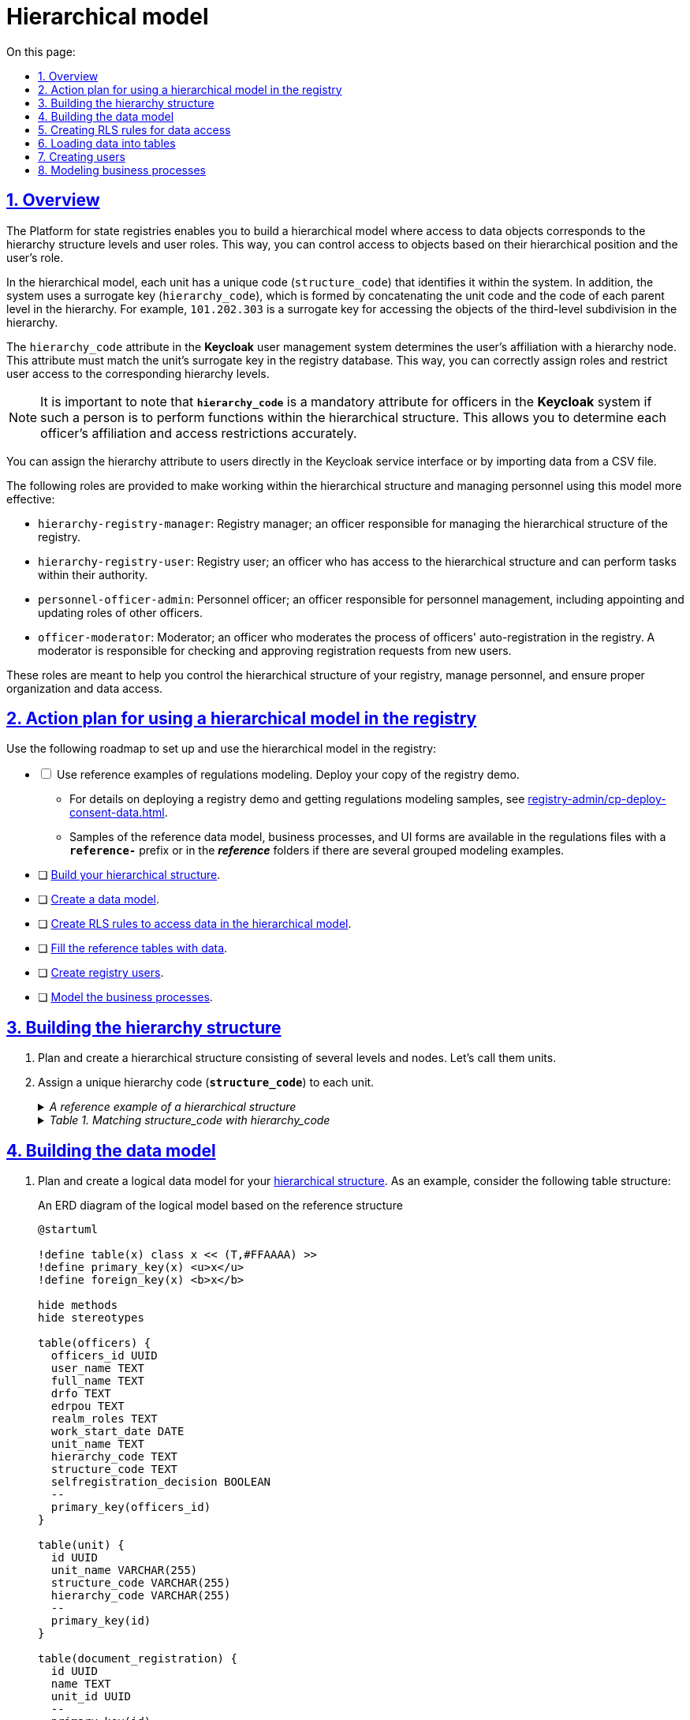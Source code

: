 :toc-title: On this page:
:toc: auto
:toclevels: 5
:experimental:
:sectnums:
:sectnumlevels: 5
:sectanchors:
:sectlinks:
:partnums:

//= Ієрархічна модель
= Hierarchical model

== Overview

//Платформа реєстрів надає можливість побудувати ієрархічну модель доступу до об'єктів даних відповідно до рівнів ієрархічної структури та ролей користувачів. Це дозволяє забезпечити контроль над доступом до об'єктів на основі їх ієрархічного положення та ролі користувача.
The Platform for state registries enables you to build a hierarchical model where access to data objects corresponds to the hierarchy structure levels and user roles. This way, you can control access to objects based on their hierarchical position and the user's role.

//У цій ієрархічній моделі кожен підрозділ має унікальний код -- `structure_code`, який ідентифікує його в рамках системи. Крім того, використовується сурогатний ключ -- `hierarchy_code`, який формується шляхом конкатенації коду підрозділу та коду кожного батьківського рівня в ієрархії. Наприклад, `101.202.303` -- сурогатний ключ для доступу до об'єктів підрозділу третього рівня в ієрархії.
In the hierarchical model, each unit has a unique code (`structure_code`) that identifies it within the system. In addition, the system uses a surrogate key (`hierarchy_code`), which is formed by concatenating the unit code and the code of each parent level in the hierarchy. For example, `101.202.303` is a surrogate key for accessing the objects of the third-level subdivision in the hierarchy.

//Приналежність користувача до вузла ієрархії визначається за допомогою атрибута `hierarchy_code` у системі управління користувачами *Keycloak*. Цей атрибут має збігатися із сурогатним ключем для підрозділу у БД реєстру та використовується для належного призначення ролей та обмежень доступу користувача до відповідних рівнів ієрархії.
The `hierarchy_code` attribute in the *Keycloak* user management system determines the user's affiliation with a hierarchy node. This attribute must match the unit's surrogate key in the registry database. This way, you can correctly assign roles and restrict user access to the corresponding hierarchy levels.

//NOTE: Важливо зазначити, що *`hierarchy_code`* є обов'язковим атрибутом посадової особи у системі *Keycloak*, якщо така особа має виконувати функції в межах ієрархічної структури. Це дозволяє точно визначити приналежність та обмеження доступу для кожної посадової особи.
NOTE: It is important to note that *`hierarchy_code`* is a mandatory attribute for officers in the *Keycloak* system if such a person is to perform functions within the hierarchical structure. This allows you to determine each officer's affiliation and access restrictions accurately.

//Присвоєння атрибута ієрархії користувачам у Keycloak може бути здійснено безпосередньо в інтерфейсі самого сервісу або шляхом імпорту даних з CSV-файлу.
You can assign the hierarchy attribute to users directly in the Keycloak service interface or by importing data from a CSV file.

//Для ефективного керування та виконання завдань в рамках ієрархічної структури та управління персоналом, що працює за такою моделлю, передбачено декілька ролей:
The following roles are provided to make working within the hierarchical structure and managing personnel using this model more effective:

//* `hierarchy-registry-manager` -- керівник реєстру (посадова особа), відповідальна за керування ієрархічною структурою реєстру.
* `hierarchy-registry-manager`: Registry manager; an officer responsible for managing the hierarchical structure of the registry.
//* `hierarchy-registry-user` -- користувач реєстру (посадова особа), яка має доступ до ієрархічної структури та може виконувати завдання відповідно до своїх повноважень.
* `hierarchy-registry-user`: Registry user; an officer who has access to the hierarchical structure and can perform tasks within their authority.
//* `personnel-officer-admin` -- кадровик, посадова особа, відповідальна за управління персоналом, включаючи призначення та зміну ролей інших посадових осіб в межах своїх повноважень.
* `personnel-officer-admin`: Personnel officer; an officer responsible for personnel management, including appointing and updating roles of other officers.
//* `officer-moderator` -- модератор процесу автореєстрації посадових осіб у реєстрі, відповідальний за перевірку та схвалення запитів на реєстрацію нових користувачів.
* `officer-moderator`: Moderator; an officer who moderates the process of officers' auto-registration in the registry. A moderator is responsible for checking and approving registration requests from new users.

//Ці ролі допомагають забезпечити ефективну роботу та контроль над ієрархічною структурою реєстру, а також управління персоналом, забезпечуючи належну організацію та доступ до даних.
These roles are meant to help you control the hierarchical structure of your registry, manage personnel, and ensure proper organization and data access.

//== План дій з використання ієрархічної моделі у реєстрі
== Action plan for using a hierarchical model in the registry

//Скористайтеся наступним планом дій для налаштування та використання ієрархічної моделі у реєстрі:
Use the following roadmap to set up and use the hierarchical model in the registry:

[%interactive]
//* [ ] Використовуйте референтні приклади моделювання регламенту. Для цього розгорніть власний демо-реєстр.
* [ ] Use reference examples of regulations modeling. Deploy your copy of the registry demo.
//** Як розгорнути демо-реєстр та отримати референтні приклади моделювання регламенту, дивіться на сторінці xref:registry-admin/cp-deploy-consent-data.adoc[].
** For details on deploying a registry demo and getting regulations modeling samples, see xref:registry-admin/cp-deploy-consent-data.adoc[].
//** Приклади референтної моделі даних, бізнес-процесів та UI-форм доступні у файлах регламенту за відповідними назвами із префіксом *`reference-`* або у теках *_reference_*, якщо є декілька згрупованих прикладів моделювання.
** Samples of the reference data model, business processes, and UI forms are available in the regulations files with a *`reference-`* prefix or in the *_reference_* folders if there are several grouped modeling examples.

//* [ ] xref:#hierarchy-structure[Побудуйте власну ієрархічну структуру]
* [ ] xref:#hierarchy-structure[Build your hierarchical structure].
//* [ ] xref:#build-data-model[Створіть модель даних]
* [ ] xref:#build-data-model[Create a data model].
//* [ ] xref:#rls-rules[Створіть RLS-правила для доступу до даних за ієрархічною моделлю]
* [ ] xref:#rls-rules[Create RLS rules to access data in the hierarchical model].
//* [ ] xref:#inital-data-load[Наповніть таблиці-довідники даними]
* [ ] xref:#inital-data-load[Fill the reference tables with data].
//* [ ] xref:#create-users[Створіть користувачів у реєстрі]
* [ ] xref:#create-users[Create registry users].
//* [ ] xref:#bp-modeling[Змоделюйте бізнес-процеси]
* [ ] xref:#bp-modeling[Model the business processes].

[#hierarchy-structure]
//== Побудова ієрархічної структури
== Building the hierarchy structure

//. Продумайте та створіть ієрархічну структуру, що складається з декількох рівнів (вузлів). Назвемо їх підрозділами.
. Plan and create a hierarchical structure consisting of several levels and nodes. Let's call them units.
//. Призначте кожному такому підрозділу власний унікальний код ієрархії -- *`structure_code`*.
. Assign a unique hierarchy code (*`structure_code`*) to each unit.
//._Референтний приклад ієрархічної структури підрозділів_
+
[%collapsible]
._A reference example of a hierarchical structure_
====
[plantuml]
----
@startsalt
{
  {T
    + **Ministry of Economy of Ukraine (Code: 101)**
    ++ Department of Trade Agreements and Export Development (Code: 201)
    ++ Division of Public Policy in the field of Public Material Reserve (Code: 202)
    ++ Department of Labor and Employment (Code: 203)
        +++ Department of Labor (Code: 301)
        +++ Department of Industry and High-Risk Facilities Supervision (Code: 302)
  }
  {T
    + **Ministry of Digital Transformation of Ukraine (Code: 102)**
    ++ State Center of Informational Resources of Ukraine (Code: 204)
    ++ State Enterprise "Diia" (Code: 205)
  }
  {T
    + **Ministry of Internal Affairs of Ukraine (Code: 103)**
    ++ National Police of Ukraine (Code: 206)
    ++ State Border Guard Service of Ukraine (Code: 207)
    ++ State Migration Service of Ukraine (Code: 208)
        +++ Office for Management of Places of Temporary Aaccommodation of Foreigners (Code: 303)
        +++ Office for Management of Places of Temporary Accommodation of Refugees (Code: 304)
    ++ State Emergency Service of Ukraine (Code: 209)
  }
  {T
    + **Ministry of Communities and Territories Development of Ukraine (Code: 104)**
    ++ State Agency for Tourism Development of Ukraine (Code: 210)
    ++ State Agency on Energy Efficiency and Energy Saving of Ukraine (Code: 211)
    ++ State Aviation Administration of Ukraine (Code: 212)
    ++ State Service for Maritime, Inland Waterway Transport and Shipping of Ukraine (Code: 213)
    ++ State Service of Ukraine for Transport Safety (Code: 214)
    ++ State Agency for Reconstruction and Development of Infrastructure of Ukraine (Code: 215)
        +++ Department of Restoration of Infrastructure of Ukraine (Code: 305)
        +++ Department of Development of Infrastructure of Ukraine (Code: 306)
            ++++ Office of Infrastructure Development of Ukraine (Code: 401)
  }
}
@endsalt
----
====
+
[%collapsible]
._Table 1. Matching structure_code with hierarchy_code_
====
|===
|Unit name |Unit code (structure_code) |Surrogate key (hierarchy_code) |Note

|Ministry of Economy of Ukraine
|101
|101
|Hierarchy root node

|Department of Trade Agreements and Export Development
|201
|101.201
|

|Division of Public Policy in the field of Public Material Reserve
|202
|101.202
|

|Department of Labor and Employment
|203
|101.203
|

|Department of Labor
|301
|101.203.301
|

|Department of Industry and High-Risk Facilities Supervision
|302
|101.203.302
|

|Ministry of Digital Transformation of Ukraine
|102
|102
|Hierarchy root node

|State Center of Informational Resources of Ukraine
|204
|102.204
|

|State Enterprise "Diia"
|205
|102.205
|

|Ministry of Internal Affairs of Ukraine
|103
|103
|Hierarchy root node

|National Police of Ukraine
|206
|103.206
|

|State Border Guard Service of Ukraine
|207
|103.207
|

|State Migration Service of Ukraine
|208
|103.208
|

|Office for Management of Places of Temporary Accommodation of Foreigners
|303
|103.208.303
|

|Office for Management of Places of Temporary Accommodation of Refugees
|304
|103.208.304
|

|State Emergency Service of Ukraine
|209
|103.209
|

|Ministry of Communities and Territories Development of Ukraine
|104
|104
|Hierarchy root node

|State Agency for Tourism Development of Ukraine
|210
|104.210
|

|State Agency on Energy Efficiency and Energy Saving of Ukraine
|211
|104.211
|

|State Aviation Administration of Ukraine
|212
|104.212
|

|State Service for Maritime, Inland Waterway Transport and Shipping of Ukraine
|213
|104.213
|

|State Service of Ukraine for Transport Safety
|214
|104.214
|

|State Agency for Reconstruction and Development of Infrastructure of Ukraine
|215
|104.215
|

|Department of Restoration of Infrastructure of Ukraine
|305
|104.215.305
|

|Department of Development of Infrastructure of Ukraine
|306
|104.215.306
|

|Office of Infrastructure Development of Ukraine
|401
|104.215.306.401
|
|===
====

[#build-data-model]
//== Створення моделі даних
== Building the data model

//. Продумайте та створіть логічну модель даних для своєї xref:hierarchy-structure[ієрархічної структури]. Ми пропонуємо як приклад наступну структуру таблиць:
. Plan and create a logical data model for your xref:hierarchy-structure[hierarchical structure]. As an example, consider the following table structure:
//.ERD-діаграма логічної моделі на базі референтної структури
+
.An ERD diagram of the logical model based on the reference structure
[plantuml]
----
@startuml

!define table(x) class x << (T,#FFAAAA) >>
!define primary_key(x) <u>x</u>
!define foreign_key(x) <b>x</b>

hide methods
hide stereotypes

table(officers) {
  officers_id UUID
  user_name TEXT
  full_name TEXT
  drfo TEXT
  edrpou TEXT
  realm_roles TEXT
  work_start_date DATE
  unit_name TEXT
  hierarchy_code TEXT
  structure_code TEXT
  selfregistration_decision BOOLEAN
  --
  primary_key(officers_id)
}

table(unit) {
  id UUID
  unit_name VARCHAR(255)
  structure_code VARCHAR(255)
  hierarchy_code VARCHAR(255)
  --
  primary_key(id)
}

table(document_registration) {
  id UUID
  name TEXT
  unit_id UUID
  --
  primary_key(id)
  foreign_key(unit_id)
}

officers }--|| unit : unit_name
document_registration }--|| unit : unit_id

@enduml

----
//._Пояснення до структури таблиць референтної ієрархічної моделі_
+
._Notes on the table structure of the reference hierarchical model_
[%collapsible]
====
//* Таблиця `officers` -- містить інформацію про посадових осіб, їх ролі, ідентифікаційні дані та приналежність до певних підрозділів:
* The `officers` table contains information about officers, their roles, identification data, and affiliation with specific units:
+
//- `officers_id`: унікальний ідентифікатор посадової особи (тип `UUID`).
** `officers_id`: A unique officer ID (`UUID` type).
//- `user_name`: ім'я користувача в Keycloak (тип `TEXT`).
** `user_name`: User's name in Keycloak (`TEXT` type).
//- `full_name`: ПІБ користувача (тип `TEXT`).
** `full_name`: User's full name (`TEXT` type).
//- `drfo`: РНОКПП користувача (тип `TEXT`).
** `drfo`: User's RNOKPP code (`TEXT` type).
//- `edrpou`: ЄДРПОУ користувача (тип `TEXT`).
** `edrpou`: User's EDRPOU code (`TEXT` type).
//- `realm_roles`: перелік регламентних ролей користувача (тип `TEXT`).
** `realm_roles`: A list of user's regulations roles (`TEXT` type).
//- `work_start_date`: дата прийняття на роботу (тип `DATE`).
** `work_start_date`: Work start date (`DATE` type).
//- `unit_name`: назва підрозділу згідно з ієрархією (тип `TEXT`).
** `unit_name`: Unit's name in the hierarchy (`TEXT` type).
//- `hierarchy_code`: сурогатний ключ, складений на основі `structure_code` шляхом конкатенації (тип `TEXT`).
** `hierarchy_code`: A surrogate key based on `structure_code` using concatenation (`TEXT` type).
//- `structure_code`: унікальний код ієрархії для відповідного підрозділу (тип `TEXT`).
** `structure_code`: A unique hierarchy code of a corresponding unit (`TEXT` type).
//- `selfregistration_decision`: рішення модератора щодо самореєстрації (тип `BOOLEAN`).
** `selfregistration_decision`: Moderator's decision on self-registration (`BOOLEAN` type).
+
//* Таблиця `unit` -- містить інформацію про підрозділи:
* The `unit` table contains information about units:
+
//- `id`: унікальний ідентифікатор підрозділу (тип `UUID`).
** `id`: A unique unit ID (`UUID` type).
//- `unit_name`: назва підрозділу згідно з ієрархією (тип `VARCHAR(255)`).
** `unit_name`: Unit's name in the hierarchy (`VARCHAR(255)` type).
//- `structure_code`: унікальний код ієрархії для відповідного підрозділу (тип `VARCHAR(255)`).
** `structure_code`: A unique hierarchy code of a corresponding unit (`VARCHAR(255) type`).
//- `hierarchy_code`: сурогатнийй ключ, складений на основі `structure_code` (тип `VARCHAR(255)`).
** `hierarchy_code`: A surrogate key based on `structure_code` (`VARCHAR(255)` type).
+
//* Таблиця `document_registration` -- містить інформацію про документи, асоційовані з певним підрозділом (`unit`):
* The `document_registration` table contains information about the documents associated with a specific unit:
+
//- `id`: унікальний ідентифікатор документа (тип UUID).
** `id`: A unique document ID (`UUID` type).
//- `name`: назва документа (тип TEXT).
** `name`: Document name (`TEXT` type).
//- `unit_id`: зв'язок із підрозділом, до якого належить документ. Це відповідає ідентифікатору в таблиці `unit` (тип `UUID`).
** `unit_id`: The ID of the unit to which the document belongs. This corresponds to the ID in the `unit` table (`UUID` type).

//Зауважте, що всі UUID-поля використовують функцію `uuid_generate_v4()` для створення унікальних значень за замовчуванням.
Note that all UUID fields use the `uuid_generate_v4()` function to generate unique default values.
====
+
//. Створіть фізичну модель даних на основі вашої логічної моделі.
. Create a physical data model based on your logical model.
//.Фізична модель даних для ієрархічної структури підрозділів у реєстрі
+
.A physical data model for the hierarchical structure of units in the registry
====
[%collapsible]
.The "officers" table
=====
[source,xml]
----
<changeSet author="registry owner" id="table officers">
    <createTable tableName="officers" ext:historyFlag="true" remarks="A list of officers">
        <column name="officers_id" type="UUID" defaultValueComputed="uuid_generate_v4()">
            <constraints nullable="false" primaryKey="true" primaryKeyName="pk_officers_id"/>
        </column>
        <column name="user_name" type="TEXT" remarks="Keycloak username">
            <constraints nullable="false"/>
        </column>
        <column name="full_name" type="TEXT" remarks="User's full name">
            <constraints nullable="false"/>
        </column>
        <column name="drfo" type="TEXT" remarks="User's RNOKPP code">
            <constraints nullable="false"/>
        </column>
        <column name="edrpou" type="TEXT" remarks="User's EDRPOU code">
            <constraints nullable="false"/>
        </column>
        <column name="realm_roles" type="TEXT" remarks="A list of user's regulations roles"/>
        <column name="work_start_date" type="DATE" remarks="Work start date"/>
        <column name="unit_name" type="TEXT" remarks="Unit's name in the hierarchy"/>
        <column name="hierarchy_code" type="TEXT" remarks="A surrogate key based on structure_code"/>
        <column name="structure_code" type="TEXT" remarks="A unique hierarchy code of a corresponding unit"/>
        <column name="selfregistration_decision" type="BOOLEAN" remarks="Moderator's decision on self-registration"/>
    </createTable>
</changeSet>
----
=====

[%collapsible]
.The "unit" table
=====
[source,xml]
----
<changeSet id="24569-1" author="ek">
    <comment>CREATE TABLE unit</comment>
    <createTable tableName="unit" ext:historyFlag="true">
      <column name="id" type="UUID" defaultValueComputed="uuid_generate_v4()">
        <constraints
          nullable="false"
          primaryKey="true"
          primaryKeyName="pk_unit_id"/>
      </column>
      <column name="unit_name" type="VARCHAR(255)" remarks="Unit's name in the hierarchy">
        <constraints nullable="false"/>
      </column>
      <column name="structure_code" type="VARCHAR(255)"
        remarks="A hierarchy code of a corresponding unit">
        <constraints
          nullable="false"
          unique="true"/>
      </column>
      <column name="hierarchy_code" type="VARCHAR(255)"
        remarks="A surrogate key based on structure_code">
        <constraints
          nullable="false"
          unique="true"/>
      </column>
    </createTable>
</changeSet>
----
=====

[%collapsible]
.The "document_registration" table
=====
[source,xml]
----
<changeSet id="24569-2" author="ek">
    <comment>CREATE TABLE document_registration</comment>
    <createTable tableName="document_registration" ext:historyFlag="true">
      <column name="id" type="UUID" defaultValueComputed="uuid_generate_v4()">
        <constraints
          nullable="false"
          primaryKey="true"
          primaryKeyName="pk_document_registration_id"/>
      </column>
      <column name="name" type="TEXT" remarks="Document name">
        <constraints nullable="false"/>
      </column>
      <column name="unit_id" type="UUID">
        <constraints
          nullable="false"
          foreignKeyName="fk_document_registration_unit_id"
          referencedTableName="unit"
          referencedColumnNames="id"/>
      </column>
    </createTable>
</changeSet>
----
=====

====
+
[NOTE]
====
//* При створенні нової структури, таблиця з організаційною структурою може бути створена одразу при розгортанні регламенту, але мінімум один "батьківський" вузол в ієрархії повинен бути створений.
//TODO: Can we clarify this sentence a bit or split it into two?
* When creating a new structure, you can create the table with the organizational structure when deploying the regulations, but at least one parent node in the hierarchy must be created.
//* При створенні заявки, до неї автоматично додається код ієрархії - сурогатний ключ ініціатора БП.
* When an application is created, a hierarchy code with a surrogate key of the BP initiator is automatically added to it.
====

[#rls-rules]
//== Створення RLS-правил для доступу до даних
== Creating RLS rules for data access

//*RLS*-правила (*Row-Level Security*) використовуються для контролю доступу до рядків даних у БД. В нашій ієрархічній моделі RLS-правила використовуються для обмеження доступу користувачів до об'єктів даних залежно від їх приналежності до певного рівня ієрархії.
*RLS* (Row-Level Security) rules are used to control access to data rows in the database. In our hierarchical model, RLS rules restrict user access to data objects depending on the hierarchy level these objects belong to.

//Кожне RLS-правило перевіряє значення атрибута `hierarchy_code` в JWT користувача та порівнює зі значеннями стовпця `hierarchy_code` в певній таблиці бази даних. Якщо значення збігаються, то користувач отримує доступ до відповідних об'єктів даних.
Each RLS rule checks the value of the `hierarchy_code` attribute in the user's JWT (JSON Web Token) and compares it to the values of the `hierarchy_code` column in a specific database table. If the values match, the user can access the corresponding data objects.

//Ви можете встановлювати правила для таблиць або таблиць-представлень (Search Conditions).
You can set rules for tables or table views (search conditions).

//Ви можете використовувати різні типи RLS-правил для контролю доступу до таблиць на основі значення JWT-атрибута `hierarchy_code` та стовпця `hierarchy_code`.
You can use different types of RLS rules to control table access based on the value of the `hierarchy_code` JWT attribute and the `hierarchy_code` column.

[IMPORTANT]
====
//Налаштовуйте changeSets для додавання правил після відповідних таблиць або критеріїв пошуку, до яких необхідно застосувати ці правила.
Configure changeSets to add rules after the appropriate tables or search conditions to which the rules should be applied.
====

//Розглянемо тестову таблицю `test_table`, для якої застосуємо RLS-правила.
As an example, let's apply RLS rules to a test table.

.The "test_table" table
====
[source,xml]
----
<changeSet id="create_table_test_table" author="author_name">
  <comment>CREATE table test_table</comment>
  <ext:createTable tableName="test_table" ext:historyFlag="true">
    <ext:column name="id" type="int"/>
    <ext:column name="name" type="varchar(255)"/>
    <ext:column name="hierarchy_code" type="varchar(255)"/>
  </ext:createTable>
</changeSet>
----
====

//.RLS-правила для контролю доступу до таблиці `test_table` на основі значення JWT-атрибута `hierarchy_code` та стовпця `hierarchy_code`
.RLS rules for controlling access to the "test_table" based on the value of the "hierarchy_code" JWT attribute and the "hierarchy_code" column
====
//.*`<ext:addWriteRule>`* -- правило для додавання прав на запис.
.*`<ext:addWriteRule>`*: A rule to add write permissions.
[%collapsible]
=====
[source,xml]
----
<changeSet id="test_table_rls1" author="registry owner">
  <ext:rls name="write_rls1">
    <ext:addWriteRule
      name="writeRule1"
      jwtAttribute="hierarchy_code"
      checkColumn="hierarchy_code"
      checkTable="test_table"/>
  </ext:rls>
</changeSet>
----
=====

//.*`<ext:removeWriteRule>`* -- правило для видалення правила запису.
.*`<ext:removeWriteRule>`*: A rule to remove the write rule.
[%collapsible]
=====
[source,xml]
----
<changeSet id="test_table_rls2" author="registry owner">
  <ext:rls name="write_rls1">
    <ext:removeWriteRule name="writeRule1"/>
  </ext:rls>
</changeSet>
----
=====

//.*`<ext:addReadRule>`* -- правило для додавання прав на читання.
.*`<ext:addReadRule>`*: A rule to add read permissions.
[%collapsible]
=====
[source,xml]
----
<changeSet id="test_table_rls3" author="registry owner">
  <ext:rls name="read_rls1">
    <ext:addReadRule
      name="readRule1"
      jwtAttribute="hierarchy_code"
      checkColumn="hierarchy_code"
      checkTable="test_table"/>
  </ext:rls>
</changeSet>
----
=====

//.*`<ext:removeReadRule>`* -- правило для видалення правила читання.
.*`<ext:removeReadRule>`*: A rule to remove the read rule.
[%collapsible]
=====
[source,xml]
----
<changeSet id="test_table_rls4" author="registry owner">
  <ext:rls name="read_rls1">
    <ext:removeReadRule name="readRule1"/>
  </ext:rls>
</changeSet>
----
=====

//* Правила застосовуються до таблиці `test_table`.
* Rules are applied to the `test_table`.
//* Використовується JWT-атрибут `hierarchy_code`, що міститься у токені користувача.
* The `hierarchy_code` JWT attribute from the user's token is used.
//* Здійснюється перевірка значення стовпця `hierarchy_code` в таблиці `test_table` на збіг зі значенням JWT-атрибута `hierarchy_code`.
* The value of the `hierarchy_code` column in the `test_table` is checked for a match with the value of the `hierarchy_code` JWT attribute.
//* Користувач отримує доступ лише до об'єктів, які відповідають його рівню ієрархії. Відповідно правило видалення такий доступ скасовує.
* The user only gets access to objects that correspond to their hierarchy level. The deletion rule cancels this access.
====

//Розгляньмо, як це працює на конкретних прикладах із критеріями пошуку, відповідно до нашої референтної ієрархічної структури.
Let's see how this works according to our reference hierarchy structure using specific search condition examples.

//.Критерій пошуку `find_all_units` для взаємодії із фабрикою даних у рамках бізнес-процесу
.The "find_all_units" search condition for interacting with the data factory within the business process
====
.The "find_all_units" search condition
[%collapsible]
=====
[source,xml]
----
<changeSet id="24569-3" author="ek">
  <comment>CREATE search condition find-all-units</comment>
  <ext:createSearchCondition name="find_all_units" limit="all">
    <ext:table name="unit" alias="u">
      <ext:column name="id"/>
      <ext:column name="unit_name"/>
      <ext:column name="structure_code" searchType="notEqual"/>
      <ext:column name="hierarchy_code" searchType="startsWith" sorting="asc"/>
    </ext:table>
  </ext:createSearchCondition>
</changeSet>
----
=====

//Критерій пошуку з назвою `find_all_units` виконує пошук в таблиці `unit` за певними умовами. Основні характеристики цього критерію пошуку визначені наступним чином:
The `find_all_units` search condition searches the `unit` table using specific criteria. Here are the main properties of this search condition:

//* Таблиця: `unit` (із псевдонімом `u`).
* Table: `unit` (alias: `u`).
//* Стовпці, які вибираються: `id`, `unit_name`, `structure_code`, `hierarchy_code`.
* Columns to select: `id`, `unit_name`, `structure_code`, `hierarchy_code`.
//* Умови пошуку:
* Search criteria:
//** Стовпець `structure_code` має бути відмінним від певного значення (`searchType="notEqual"`).
** The `structure_code` column must differ from a particular value (`searchType="notEqual"`).
//** Стовпець `hierarchy_code` має починатися з певного значення (`searchType="startsWith"`).
** The `structure_code` column must start with a particular value (`searchType="startsWith"`).
//* Сортування результатів по стовпцю `hierarchy_code` в порядку зростання (`sorting="asc"`).
* Results are sorted by the `hierarchy_code` column in ascending order (`sorting="asc"`).

//Цей критерій пошуку дозволяє знайти усі записи в таблиці `unit`, які відповідають вищезазначеним умовам. Ви можете використовувати цей критерій пошуку для отримання конкретної підмножини даних із таблиці `unit` з урахуванням вказаних умов.
This search condition allows you to find all entries in the `unit` table that meet the described criteria. You can use this search condition to retrieve a specific subset of data from the `unit` table based on your criteria.
====

//.RLS-правило на читання даних для контролю доступу до таблиці-представлення `find_all_units_v` на основі значення JWT-атрибута `hierarchy_code` та стовпця `hierarchy_code`
.An RLS rule for reading data to control access to the "find_all_units_v" view table based on the value of the "hierarchy_code" JWT attribute and the "hierarchy_code" column.
====
[%collapsible]
//.addReadRule для представлення `find_all_units_v`
.addReadRule for the "find_all_units_v" view table
=====
[source,xml]
----
<changeSet author="ek" id="24569-4">
  <comment>CREATE rls for find-all-units SC</comment>
  <ext:rls name="read_rls for find_all_units">
    <ext:addReadRule
      name="hierarchy_code_rule"
      jwtAttribute="hierarchy_code"
      checkColumn="hierarchy_code"
      checkTable="find_all_units_v"/>
  </ext:rls>
</changeSet>
----
=====

//RLS-правило `read_rls for find_all_units` створює правило на читання даних для контролю доступу до таблиці-представлення `find_all_units_v` на основі значення JWT-атрибута `hierarchy_code` та стовпця `hierarchy_code`. Це правило перевіряє, чи збігаються значення JWT-атрибута `hierarchy_code` та стовпця `hierarchy_code`. Якщо значення збігаються, то користувач має дозвіл на читання даних з цієї таблиці.
The `read_rls for find_all_units` RLS rule creates a data read rule to control access to the `find_all_units_v` view table based on the value of the `hierarchy_code` JWT attribute and the `hierarchy_code` column. This rule checks whether the attribute and column values match. If the values match, the user can read data from this table.
====

[#inital-data-load]
//== Завантаження даних до таблиць
== Loading data into tables

//Підготуйте відповідні CSV-файли до завантаження у систему та наповнення таблиць-довідників.
Prepare the CSV files to upload into the reference tables.

//._Приклад вмісту CSV-файлу для заповнення таблиці `unit`, передбаченої референтною ієрархічною_
//TODO: ієрархічною _структурою_?
._An example of a CSV file for filling the "unit" table as part of the reference hierarchical structure_
[%collapsible]
====
[source,csv]
----
structure_code,unit_name,hierarchy_code
101,Ministry of Economy of Ukraine,101
102,Ministry of Digital Transformation of Ukraine,102
103,Ministry of Internal Affairs of Ukraine,103
104,Ministry of Communities and Territories Development of Ukraine,104
201,Department of Trade Agreements and Export Development,101.201
202,Division of Public Policy in the field of Public Material Reserve,101.202
203,Department of Labor and Employment,101.203
301,Department of Labor,101.203.301
302,Department of Industry and High-Risk Facilities Supervision,101.203.302
204,State Center of Informational Resources of Ukraine,102.204
205,State Enterprise "Diia",102.205
206,National Police of Ukraine,103.206
207,State Border Guard Service of Ukraine,103.207
208,State Migration Service of Ukraine,103.208
209,State Emergency Service of Ukraine,103.209
303,Office for Management of Places of Temporary Accommodation of Foreigners,103.208.303
304,Office for Management of Places of Temporary Accommodation of Refugees,103.208.304
210,State Agency for Tourism Development of Ukraine,104.210
211,State Agency on Energy Efficiency and Energy Saving of Ukraine,104.211
212,State Aviation Administration of Ukraine,104.212
213,State Service for Maritime, Inland Waterway Transport and Shipping of Ukraine,104.213
214,State Service of Ukraine for Transport Safety,104.214
215,State Agency for Reconstruction and Development of Infrastructure of Ukraine,104.215
305,Department of Restoration of Infrastructure of Ukraine,104.215.305
306,Department of Development of Infrastructure of Ukraine,104.215.306
401,Office of Infrastructure Development of Ukraine,104.215.306.401
----
====

//._Приклад вмісту CSV-файлу для заповнення таблиці `document_registration`, передбаченої референтною ієрархічною структурою_
._An example of a CSV file for filling the "document_registration" table as part of the reference hierarchical structure_
[%collapsible]
====
[source,csv]
----
name,hierarchy_code
Application No. 102,103.206
Resolution No. 1657,104.215.306
Resolution No. 42,101.203.301
----
====

[TIP]
====
//Первинне наповнення таблиць даними відбувається за допомогою БД-процедури PL/pgSQL.
The initial data is loaded into the tables using a PL/pgSQL database procedure.

//* Детальний опис процедури для первинного завантаження даних читайте на сторінці xref:data-modeling/initial-load/data-initial-data-load-pl-pgsql.adoc[].
For details on initial data loading, see xref:data-modeling/initial-load/data-initial-data-load-pl-pgsql.adoc[].

//* Також перегляньте xref:study-project/study-tasks/task-1-registry-db-modeling.adoc[] для ознайомлення із практичним застосуванням первинного завантаження при моделюванні регламенту.
//TODO: study-task topics are out of translation scope
====

[#create-users]
//== Створення користувачів
== Creating users

//Створіть відповідних посадових осіб у реєстрі. Зробити це можна у декілька способів:
Create officer users in the registry. There are several ways you can do this:

//. Створіть користувача вручну (_див. xref:registry-admin/create-users/manual-user-creation.adoc[]_)
* Create users manually (see xref:registry-admin/create-users/manual-user-creation.adoc[]).
+
//. Завантажте користувачів СSV-файлом (_див. xref:registry-admin/create-users/import-users-officer.adoc[]_)
* Upload users via a CSV file (see xref:registry-admin/create-users/import-users-officer.adoc[]).
+
//. Надайте можливість автоматичної реєстрації у системі через процес онбордингу (_див. xref:best-practices/bp-officer-self-register-manual.adoc[] та xref:best-practices/bp-officer-self-register-auto.adoc[]_). При такому підході необхідно попередньо увімкнути автореєстрації на рівні конфігурації реєстру в адміністративній панелі Control Plane (_див. xref:registry-admin/cp-auth-setup/cp-officer-self-registration.adoc[]_).
* Enable automatic registration in the system via the onboarding process (see xref:best-practices/bp-officer-self-register-manual.adoc[] and xref:best-practices/bp-officer-self-register-auto.adoc[]). To use this approach, you must first enable auto-registration at the registry configuration level in the Control Plane admin console (see xref:registry-admin/cp-auth-setup/cp-officer-self-registration.adoc[]).
+
[WARNING]
====
//Кожна посадова особа, зареєстрована в системі, повинна мати специфічний атрибут ієрархічної моделі в Keycloak -- `hierarchy_code`, який є сурогатним ключем для доступу до даних певного рівня ієрархії.
Each registered officer must have a hierarchy-related `hierarchy_code` attribute in Keycloak. This attribute serves as a surrogate key for accessing data that belongs to a specific hierarchy level.

image:registry-admin/hierarchy-model/hierarchy-model-attributes.png[]

//Також необхідно чітко визначити ролі для таких користувачів. Певна роль із прив'язкою до атрибута `hierarchy_code` дозволить обмежувати доступ лише до потрібного рівня, тобто підрозділу, ієрархічної структури та йому підпорядкованим.
It is also necessary to clearly define the roles for these users. A specific role with the `hierarchy_code` attribute allows you to limit an officer's access to the desired hierarchy level -- that is, a unit in the hierarchical structure and its subordinates.

//Якщо ви реєструєте керівника реєстру з ієрархічною моделлю управління, то окрім атрибута `hierarchy_code` йому необхідно призначити роль `hierarchy-registry-manager`.
When you create a registry manager within the hierarchical management model, you must assign the `hierarchy-registry-manager` role to them in addition to the `hierarchy_code` attribute.

//Для всіх інших ролей ієрархічної моделі діє той же принцип.
The same principle applies to all other roles within the hierarchical model.

image:registry-admin/hierarchy-model/hierarchy-model-roles.png[]

//Список ролей, пов'язаних з ієрархічною моделлю:
The following roles are related to the hierarchical model:
//TODO: We have the exact same list in the Overview section -- do we really need to repeat it twice within the same topic?

//* *`hierarchy-registry-manager`* -- керівник реєстру (посадова особа), відповідальна за керування ієрархічною структурою реєстру.
* `hierarchy-registry-manager`: Registry manager; an officer responsible for managing the hierarchical structure of the registry.
//* *`hierarchy-registry-user`* -- користувач реєстру (посадова особа), яка має доступ до ієрархічної структури та може виконувати завдання відповідно до своїх повноважень.
* `hierarchy-registry-user`: Registry user; an officer who has access to the hierarchical structure and can perform tasks within their authority.
//* *`personnel-officer-admin`* -- кадровик, посадова особа, відповідальна за управління персоналом, включаючи призначення та зміну ролей інших посадових осіб в межах своїх повноважень.
* `personnel-officer-admin`: Personnel officer; an officer responsible for personnel management, including appointing and updating roles of other officers.
//* *`officer-moderator`* -- модератор процесу автореєстрації посадових осіб у реєстрі, відповідальний за перевірку та схвалення запитів на реєстрацію нових користувачів.
* `officer-moderator`: Moderator; an officer who moderates the process of officers' auto-registration in the registry. A moderator is responsible for checking and approving registration requests from new users.

//Усі вищезазначені ролі, пов'язані з ієрархічною моделлю, а також системну роль `officer`, необхідно додати у файл *_roles/officer.yml_* регламенту реєстру.
All the hierarchy-related roles and the `officer` system role must be added to the *_roles/officer.yml_* file of the registry regulations.

.An example of roles/officer.yml
[%collapsible]
=====
[source,yaml]
----
roles:
  - name: officer
    description: Officer role
  - name: personnel-officer-admin
    description: Personnel officer admin role
  - name: officer-moderator
    description: Manual registration moderator
  - name: hierarchy-registry-user
    description: User of the registry with the hierarchical management model
  - name: hierarchy-registry-manager
    description: Manager of the registry with the hierarchical management model
  - name: officer-moderator
    description: Officers auto-registration moderator
----
=====

//Для того, щоб надати певній ролі доступ до конкретного бізнес-процесу, необхідно виконати авторизаційні налаштування для ролей у файлі *_bp-auth/officer.yml_*.
To grant business process access to a specific role, you must set up authorization for the role in the *_bp-auth/officer.yml_* file.

.An example of bp-auth/officer.yml
[%collapsible]
=====
[source,yaml]
----
authorization:
  realm: "officer"
  process_definitions:
  - process_definition_id: 'reference-hierarchy-management'
    process_name: 'Hierarchical structure management'
    process_description: 'Hierarchical structure management'
    roles:
      - 'hierarchy-registry-manager'
  - process_definition_id: 'reference-hierarchy-create-document'
    process_name: 'Create data for the data factory according to the hierarchical structure'
    process_description: 'Create data for the data factory according to the hierarchical structure'
    roles:
      - 'hierarchy-registry-user'
  - process_definition_id: 'reference-hierarchy-edit-document'
    process_name: 'View and edit data in the data factory according to the hierarchical structure'
    process_description: 'View and edit data in the data factory according to the hierarchical structure'
----
=====

====

[#bp-modeling]
//== Моделювання бізнес-процесів
== Modeling business processes

//Після розгортання регламенту включно з ієрархічною моделлю даних, ви можете моделювати власну логіку взаємодії з даними реєстру та їх обробки за допомогою бізнес-процесів та відповідних інтеграційних розширень-конекторів, які також називають делегатами.
After deploying the regulations with the hierarchical data model, you can start modeling your logic for interacting with registry data and processing it by the business processes and integration connectors, also called delegates.

//TODO: усіХ
//На основі усі змодельованих таблиць, критеріїв пошуку у моделі даних реєстру, Платформа створює REST API-ендпоінти (також -- ресурси), які публікуються у сервісі `registry-rest-api` й можуть бути використані у бізнес-процесах для отримання, створення, редагування, або видалення даних.
Based on all the modeled tables and search conditions in the registry data model, the Platform creates REST API endpoints (resources) and publishes them in the `registry-rest-api` service. You can use these resources in business processes to obtain, create, edit, or delete data.

//TIP: Референтні приклади моделювання бізнес-процесів та UI-форм доступні для використання в регламенті демо-реєстру. Як розгорнути демо-реєстр з усіма наявними прикладами моделювання регламенту, дивіться на сторінці xref:registry-admin/cp-deploy-consent-data.adoc[].
TIP: Business processes and UI forms modeling examples are available in the regulations of the registry demo. To learn how to deploy the registry demo, see xref:registry-admin/cp-deploy-consent-data.adoc[].

////

[TIP]
====
Референтні бізнес-процеси для представленої ієрархічної структури описані на сторінках:

* xref:best-practices/hierarchy-model/bp-create-entity-hierarchy-model.adoc[]
* xref:best-practices/hierarchy-model/bp-view-update-data-db.adoc[]
====

== Процеси, пов'язані з ієрархічною структурою

* xref:best-practices/hierarchy-model/bp-create-entity-hierarchy-model.adoc[]
* xref:best-practices/hierarchy-model/bp-view-update-data-db.adoc[]